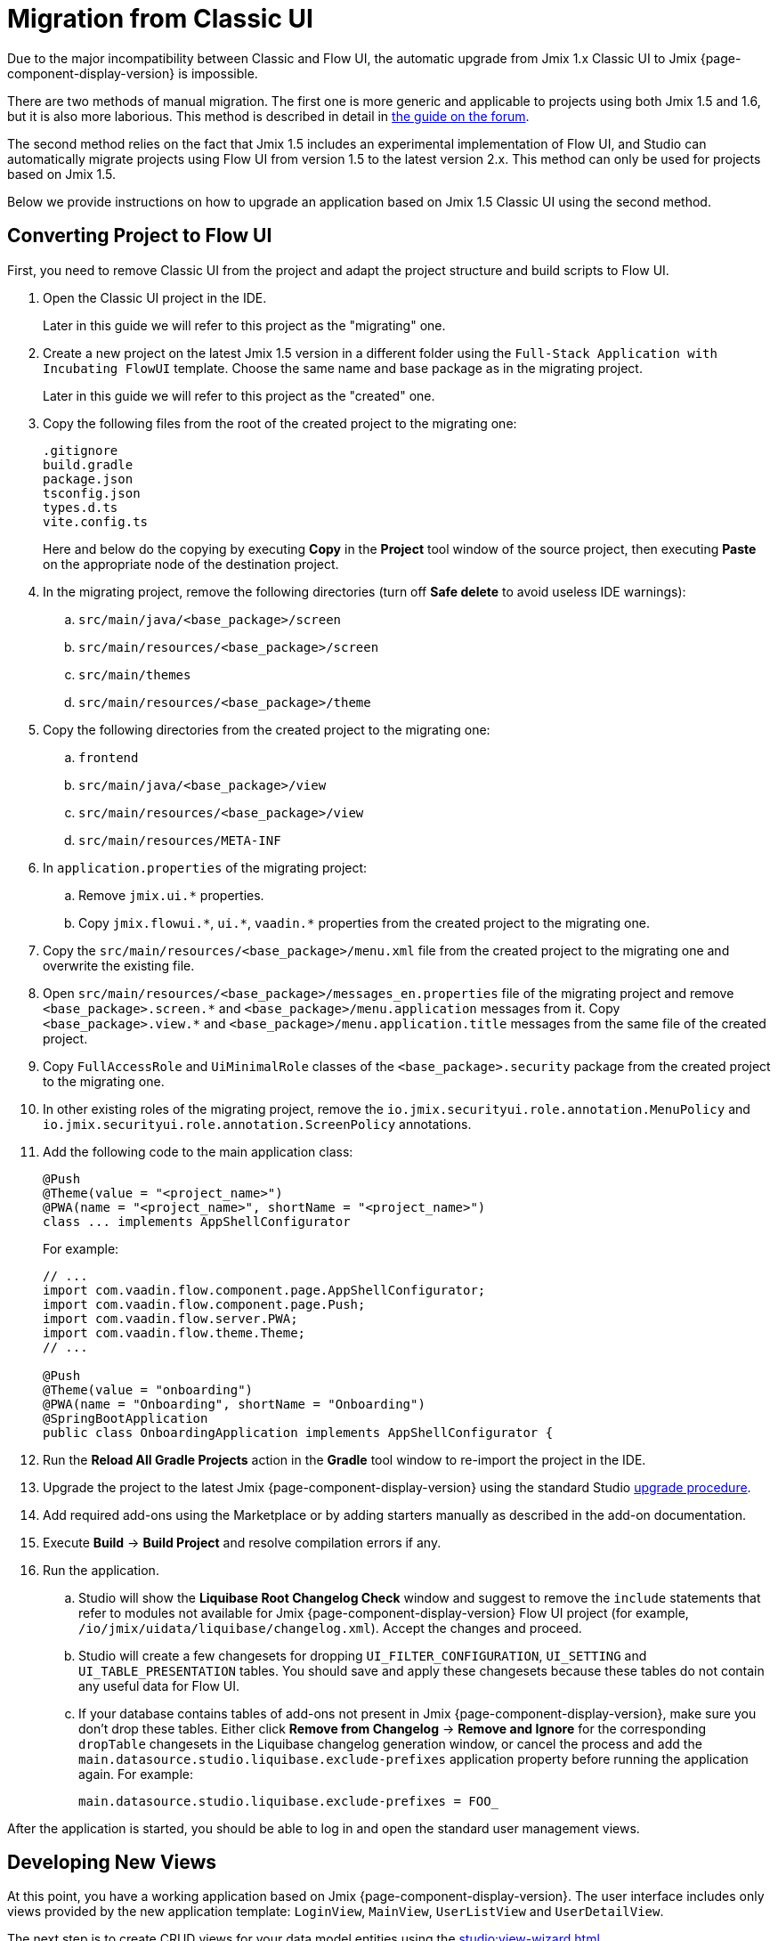 = Migration from Classic UI

Due to the major incompatibility between Classic and Flow UI, the automatic upgrade from Jmix 1.x Classic UI to Jmix {page-component-display-version} is impossible.

There are two methods of manual migration. The first one is more generic and applicable to projects using both Jmix 1.5 and 1.6, but it is also more laborious. This method is described in detail in https://forum.jmix.io/t/jmix-2-x-upgrade-a-practical-guide-for-rent-your-stuff-example/4920[the guide on the forum^].

The second method relies on the fact that Jmix 1.5 includes an experimental implementation of Flow UI, and Studio can automatically migrate projects using Flow UI from version 1.5 to the latest version 2.x. This method can only be used for projects based on Jmix 1.5.

Below we provide instructions on how to upgrade an application based on Jmix 1.5 Classic UI using the second method.

[[converting-project-to-flow-ui]]
== Converting Project to Flow UI

First, you need to remove Classic UI from the project and adapt the project structure and build scripts to Flow UI.

. Open the Classic UI project in the IDE.
+
Later in this guide we will refer to this project as the "migrating" one.

. Create a new project on the latest Jmix 1.5 version in a different folder using the `Full-Stack Application with Incubating FlowUI` template. Choose the same name and base package as in the migrating project.
+
Later in this guide we will refer to this project as the "created" one.

. Copy the following files from the root of the created project to the migrating one:
+
[source,text]
----
.gitignore
build.gradle
package.json
tsconfig.json
types.d.ts
vite.config.ts
----
+
Here and below do the copying by executing *Copy* in the *Project* tool window of the source project, then executing *Paste* on the appropriate node of the destination project.

. In the migrating project, remove the following directories (turn off *Safe delete* to avoid useless IDE warnings):
.. `src/main/java/<base_package>/screen`
.. `src/main/resources/<base_package>/screen`
.. `src/main/themes`
.. `src/main/resources/<base_package>/theme`

. Copy the following directories from the created project to the migrating one:

.. `frontend`
.. `src/main/java/<base_package>/view`
.. `src/main/resources/<base_package>/view`
.. `src/main/resources/META-INF`

. In `application.properties` of the migrating project:
.. Remove `++jmix.ui.*++` properties.
.. Copy `++jmix.flowui.*++`, `++ui.*++`, `++vaadin.*++` properties from the created project to the migrating one.

. Copy the `src/main/resources/<base_package>/menu.xml` file from the created project to the migrating one and overwrite the existing file.

. Open `src/main/resources/<base_package>/messages_en.properties` file of the migrating project and remove `++<base_package>.screen.*++` and `++<base_package>/menu.application++` messages from it. Copy `++<base_package>.view.*++` and `++<base_package>/menu.application.title++` messages from the same file of the created project.

. Copy `FullAccessRole` and `UiMinimalRole` classes of the `<base_package>.security` package from the created project to the migrating one.

. In other existing roles of the migrating project, remove the `io.jmix.securityui.role.annotation.MenuPolicy` and `io.jmix.securityui.role.annotation.ScreenPolicy` annotations.

. Add the following code to the main application class:
+
[source,java]
----
@Push
@Theme(value = "<project_name>")
@PWA(name = "<project_name>", shortName = "<project_name>")
class ... implements AppShellConfigurator
----
+
For example:
+
[source,java]
----
// ...
import com.vaadin.flow.component.page.AppShellConfigurator;
import com.vaadin.flow.component.page.Push;
import com.vaadin.flow.server.PWA;
import com.vaadin.flow.theme.Theme;
// ...

@Push
@Theme(value = "onboarding")
@PWA(name = "Onboarding", shortName = "Onboarding")
@SpringBootApplication
public class OnboardingApplication implements AppShellConfigurator {
----

. Run the *Reload All Gradle Projects* action in the *Gradle* tool window to re-import the project in the IDE.

. Upgrade the project to the latest Jmix {page-component-display-version} using the standard Studio xref:studio:project.adoc#upgrading-project[upgrade procedure].

. Add required add-ons using the Marketplace or by adding starters manually as described in the add-on documentation.

. Execute *Build* -> *Build Project* and resolve compilation errors if any.

. Run the application.

.. Studio will show the *Liquibase Root Changelog Check* window and suggest to remove the `include` statements that refer to modules not available for Jmix {page-component-display-version} Flow UI project (for example, `/io/jmix/uidata/liquibase/changelog.xml`). Accept the changes and proceed.

.. Studio will create a few changesets for dropping `UI_FILTER_CONFIGURATION`, `UI_SETTING` and `UI_TABLE_PRESENTATION` tables. You should save and apply these changesets because these tables do not contain any useful data for Flow UI.

.. If your database contains tables of add-ons not present in Jmix {page-component-display-version}, make sure you don't drop these tables. Either click *Remove from Changelog* -> *Remove and Ignore* for the corresponding `dropTable` changesets in the Liquibase changelog generation window, or cancel the process and add the `main.datasource.studio.liquibase.exclude-prefixes` application property before running the application again. For example:
+
[source,properties]
----
main.datasource.studio.liquibase.exclude-prefixes = FOO_
----

After the application is started, you should be able to log in and open the standard user management views.

[[developing-views]]
== Developing New Views

At this point, you have a working application based on Jmix {page-component-display-version}. The user interface includes only views provided by the new application template: `LoginView`, `MainView`, `UserListView` and `UserDetailView`.

The next step is to create CRUD views for your data model entities using the xref:studio:view-wizard.adoc[].

As a result, you will have the application with the old data model and backend logic and a new user interface that allows you to manage data through the standard list/detail views. After that, you will need to customize the user interface using the xref:flow-ui:index.adoc[Flow UI] API and set of components.
